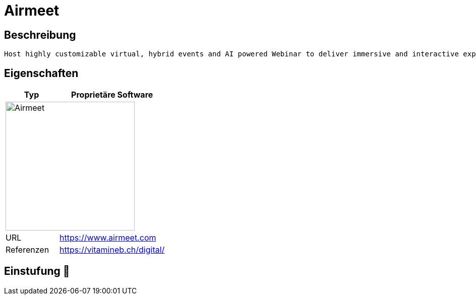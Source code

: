 = Airmeet

== Beschreibung

[source,Website,subs="+normal"]
----
Host highly customizable virtual, hybrid events and AI powered Webinar to deliver immersive and interactive experiences to your audience.
----

== Eigenschaften

[%header%footer,cols="1,2a"]
|===
| Typ
| Proprietäre Software

2+^| image:https://www.airmeet.com/hub/wp-content/uploads/2022/10/AM_Logo_Dark_WM.svg[Airmeet,256]


| URL 
| https://www.airmeet.com

| Referenzen
| https://vitamineb.ch/digital/
|===

== Einstufung 🔴